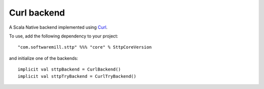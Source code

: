 Curl backend
=============

A Scala Native backend implemented using `Curl <https://github.com/curl/curl/blob/master/include/curl/curl.h>`_.

To use, add the following dependency to your project::

  "com.softwaremill.sttp" %%% "core" % SttpCoreVersion

and initialize one of the backends::

  implicit val sttpBackend = CurlBackend()
  implicit val sttpTryBackend = CurlTryBackend()

